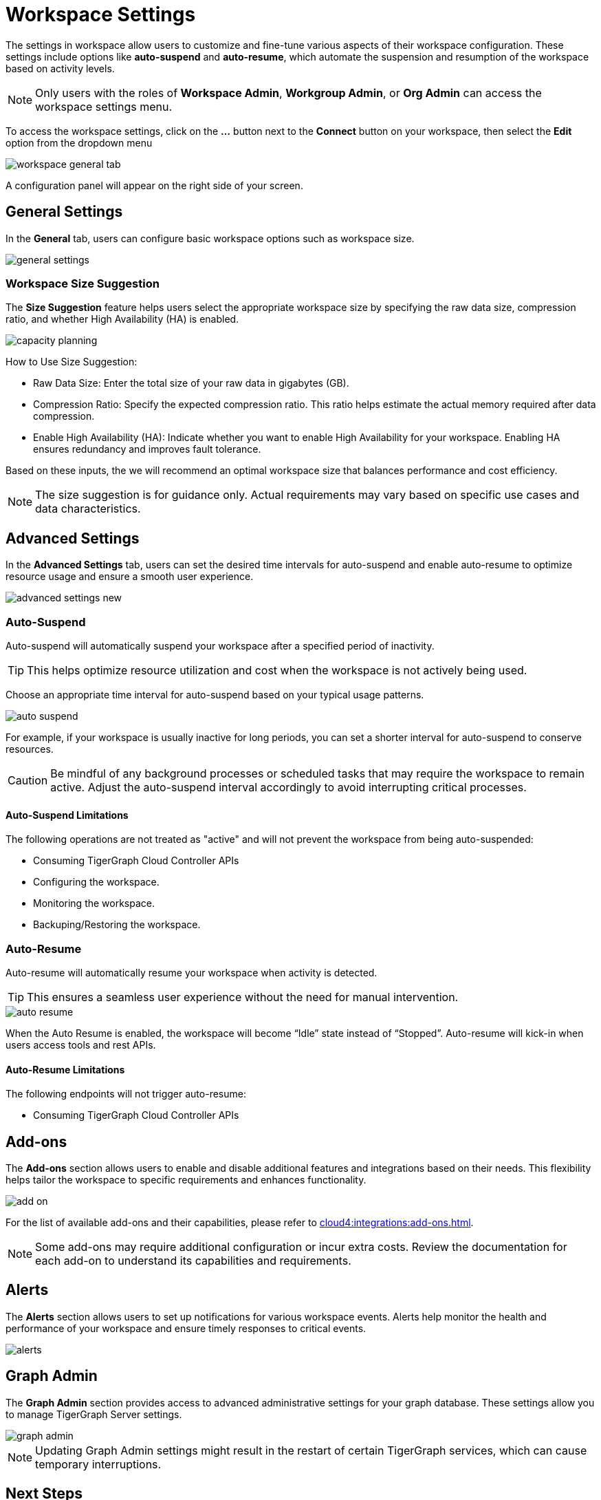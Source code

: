 = Workspace Settings
:experimental:

The settings in workspace allow users to customize and fine-tune various aspects of their workspace configuration.
These settings include options like *auto-suspend* and *auto-resume*, which automate the suspension and resumption of the workspace based on activity levels.

[NOTE]
====
Only users with the roles of *Workspace Admin*, *Workgroup Admin*, or *Org Admin* can access the workspace settings menu.
====

To access the workspace settings, click on the btn:[ ... ] button next to the btn:[Connect] button on your workspace, then select the *Edit* option from the dropdown menu

image::workspace-general-tab.png[]

A configuration panel will appear on the right side of your screen.

== General Settings

In the *General* tab, users can configure basic workspace options such as workspace size.

image::general-settings.png[]

=== Workspace Size Suggestion

The *Size Suggestion* feature helps users select the appropriate workspace size by specifying the raw data size, compression ratio, and whether High Availability (HA) is enabled.

image::capacity-planning.png[]

How to Use Size Suggestion:

* Raw Data Size: Enter the total size of your raw data in gigabytes (GB).
* Compression Ratio: Specify the expected compression ratio. This ratio helps estimate the actual memory required after data compression.
* Enable High Availability (HA): Indicate whether you want to enable High Availability for your workspace. Enabling HA ensures redundancy and improves fault tolerance.

Based on these inputs, the we will recommend an optimal workspace size that balances performance and cost efficiency.

[NOTE]
====
The size suggestion is for guidance only. Actual requirements may vary based on specific use cases and data characteristics.
====

== Advanced Settings

In the *Advanced Settings* tab, users can set the desired time intervals for auto-suspend and enable auto-resume to optimize resource usage and ensure a smooth user experience.

image::advanced-settings-new.png[]

=== Auto-Suspend

Auto-suspend will automatically suspend your workspace after a specified period of inactivity.

[TIP]
====
This helps optimize resource utilization and cost when the workspace is not actively being used.
====

Choose an appropriate time interval for auto-suspend based on your typical usage patterns.

image::auto-suspend.png[]

For example, if your workspace is usually inactive for long periods, you can set a shorter interval for auto-suspend to conserve resources.

[CAUTION]
Be mindful of any background processes or scheduled tasks that may require the workspace to remain active.
Adjust the auto-suspend interval accordingly to avoid interrupting critical processes.

==== Auto-Suspend Limitations

.The following operations are not treated as "active" and will not prevent the workspace from being auto-suspended:
* Consuming TigerGraph Cloud Controller APIs
* Configuring the workspace.
* Monitoring the workspace.
* Backuping/Restoring the workspace.

=== Auto-Resume
Auto-resume will automatically resume your workspace when activity is detected.

[TIP]
====
This ensures a seamless user experience without the need for manual intervention.
====
image::auto-resume.png[]

When the Auto Resume is enabled, the workspace will become “Idle” state instead of “Stopped”.
Auto-resume will kick-in when users access tools and rest APIs.

==== Auto-Resume Limitations

.The following endpoints will not trigger auto-resume:
* Consuming TigerGraph Cloud Controller APIs

== Add-ons

The *Add-ons* section allows users to enable and disable additional features and integrations based on their needs. This flexibility helps tailor the workspace to specific requirements and enhances functionality.

image::add-on.png[]

For the list of available add-ons and their capabilities, please refer to xref:cloud4:integrations:add-ons.adoc[].

[NOTE]
====
Some add-ons may require additional configuration or incur extra costs. Review the documentation for each add-on to understand its capabilities and requirements.
====

== Alerts

The *Alerts* section allows users to set up notifications for various workspace events. Alerts help monitor the health and performance of your workspace and ensure timely responses to critical events.

image::alerts.png[]

== Graph Admin

The *Graph Admin* section provides access to advanced administrative settings for your graph database. These settings allow you to manage TigerGraph Server settings.

image::graph-admin.png[]

[NOTE]
====
Updating Graph Admin settings might result in the restart of certain TigerGraph services, which can cause temporary interruptions.
====

== Next Steps

Next, learn about  xref:cloud4:resource-manager:workspaces/writeread_readonly.adoc[] or learn more about xref:cloud4:resource-manager:workspaces/workspace-size.adoc[].

Return to the xref:cloud4:resource-manager:index.adoc[] page or xref:cloud4:overview:index.adoc[Overview] page for a different topic.



